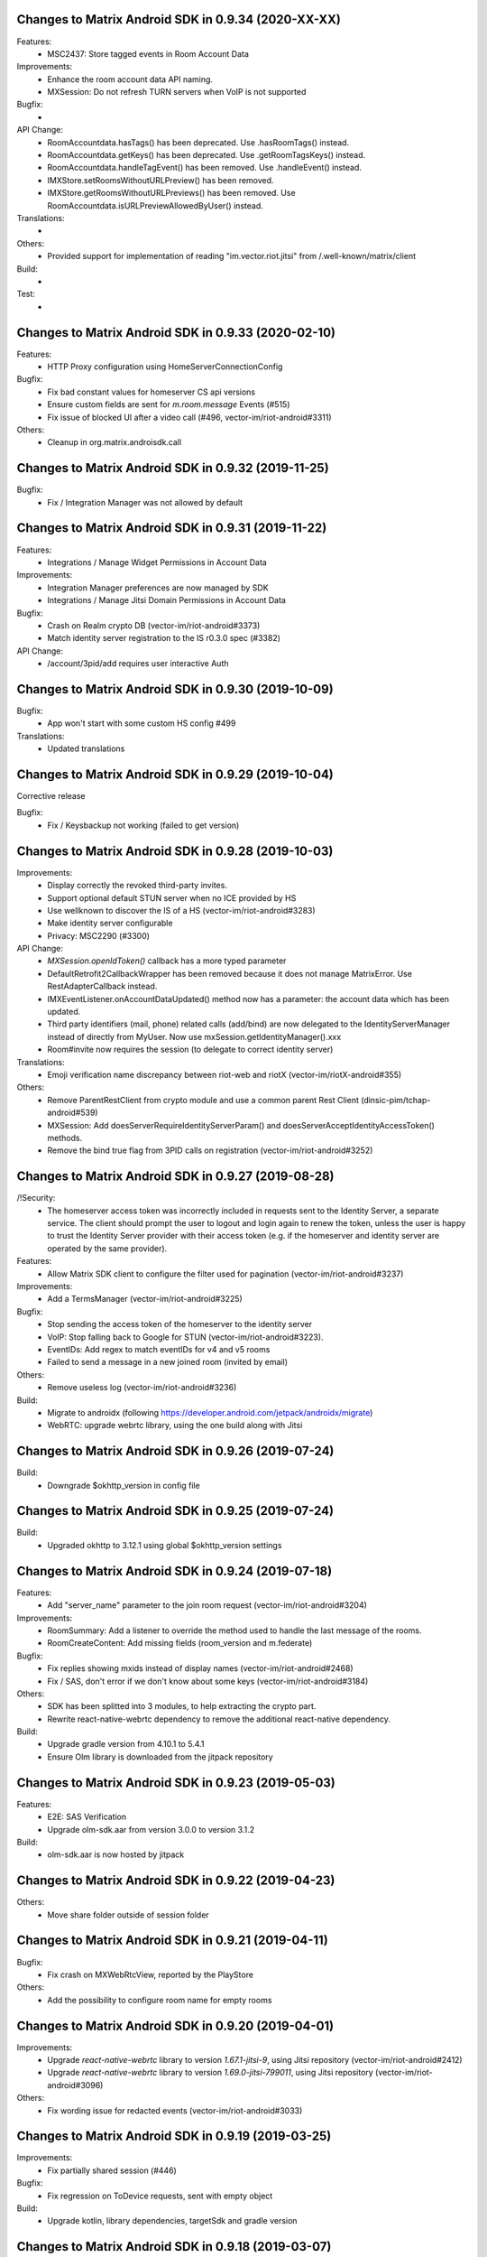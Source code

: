 Changes to Matrix Android SDK in 0.9.34 (2020-XX-XX)
=======================================================

Features:
 - MSC2437: Store tagged events in Room Account Data

Improvements:
 - Enhance the room account data API naming.
 - MXSession: Do not refresh TURN servers when VoIP is not supported

Bugfix:
 -

API Change:
 - RoomAccountdata.hasTags() has been deprecated. Use .hasRoomTags() instead.
 - RoomAccountdata.getKeys() has been deprecated. Use .getRoomTagsKeys() instead.
 - RoomAccountdata.handleTagEvent() has been removed. Use .handleEvent() instead.
 - IMXStore.setRoomsWithoutURLPreview() has been removed.
 - IMXStore.getRoomsWithoutURLPreviews() has been removed. Use RoomAccountdata.isURLPreviewAllowedByUser() instead.

Translations:
 -

Others:
 - Provided support for implementation of reading "im.vector.riot.jitsi" from /.well-known/matrix/client

Build:
 -

Test:
 -

Changes to Matrix Android SDK in 0.9.33 (2020-02-10)
=======================================================

Features:
 - HTTP Proxy configuration using HomeServerConnectionConfig

Bugfix:
 - Fix bad constant values for homeserver CS api versions
 - Ensure custom fields are sent for `m.room.message` Events (#515)
 - Fix issue of blocked UI after a video call (#496, vector-im/riot-android#3311)

Others:
 - Cleanup in org.matrix.androisdk.call

Changes to Matrix Android SDK in 0.9.32 (2019-11-25)
=======================================================

Bugfix:
 - Fix / Integration Manager was not allowed by default


Changes to Matrix Android SDK in 0.9.31 (2019-11-22)
=======================================================

Features:
 - Integrations / Manage Widget Permissions in Account Data

Improvements:
 - Integration Manager preferences are now managed by SDK
 - Integrations / Manage Jitsi Domain Permissions in Account Data

Bugfix:
 - Crash on Realm crypto DB (vector-im/riot-android#3373)
 - Match identity server registration to the IS r0.3.0 spec (#3382)

API Change:
 - /account/3pid/add requires user interactive Auth


Changes to Matrix Android SDK in 0.9.30 (2019-10-09)
=======================================================

Bugfix:
 - App won't start with some custom HS config #499

Translations:
 - Updated translations


Changes to Matrix Android SDK in 0.9.29 (2019-10-04)
=======================================================

Corrective release

Bugfix:
 - Fix / Keysbackup not working (failed to get version)

Changes to Matrix Android SDK in 0.9.28 (2019-10-03)
=======================================================

Improvements:
 - Display correctly the revoked third-party invites.
 - Support optional default STUN server when no ICE provided by HS
 - Use wellknown to discover the IS of a HS (vector-im/riot-android#3283)
 - Make identity server configurable
 - Privacy: MSC2290 (#3300)

API Change:
 - `MXSession.openIdToken()` callback has a more typed parameter
 - DefaultRetrofit2CallbackWrapper has been removed because it does not manage MatrixError. Use RestAdapterCallback instead.
 - IMXEventListener.onAccountDataUpdated() method now has a parameter: the account data which has been updated.
 - Third party identifiers (mail, phone) related calls (add/bind) are now delegated to the IdentityServerManager instead of
   directly from MyUser. Now use mxSession.getIdentityManager().xxx
 - Room#invite now requires the session (to delegate to correct identity server)

Translations:
 - Emoji verification name discrepancy between riot-web and riotX (vector-im/riotX-android#355)

Others:
 - Remove ParentRestClient from crypto module and use a common parent Rest Client (dinsic-pim/tchap-android#539)
 - MXSession: Add doesServerRequireIdentityServerParam() and doesServerAcceptIdentityAccessToken() methods.
 - Remove the bind true flag from 3PID calls on registration (vector-im/riot-android#3252)

Changes to Matrix Android SDK in 0.9.27 (2019-08-28)
=======================================================

/!\ Security:
 - The homeserver access token was incorrectly included in requests sent to the Identity Server, a separate service.
   The client should prompt the user to logout and login again to renew the token, unless the user is happy to trust the Identity Server provider with their access token (e.g. if the homeserver and identity server are operated by the same provider).

Features:
 - Allow Matrix SDK client to configure the filter used for pagination (vector-im/riot-android#3237)

Improvements:
 - Add a TermsManager (vector-im/riot-android#3225)

Bugfix:
 - Stop sending the access token of the homeserver to the identity server
 - VoIP: Stop falling back to Google for STUN (vector-im/riot-android#3223).
 - EventIDs: Add regex to match eventIDs for v4 and v5 rooms
 - Failed to send a message in a new joined room (invited by email)

Others:
 - Remove useless log (vector-im/riot-android#3236)

Build:
 - Migrate to androidx (following https://developer.android.com/jetpack/androidx/migrate)
 - WebRTC: upgrade webrtc library, using the one build along with Jitsi

Changes to Matrix Android SDK in 0.9.26 (2019-07-24)
=======================================================

Build:
 - Downgrade $okhttp_version in config file


Changes to Matrix Android SDK in 0.9.25 (2019-07-24)
=======================================================

Build:
 - Upgraded okhttp to 3.12.1 using global $okhttp_version settings

Changes to Matrix Android SDK in 0.9.24 (2019-07-18)
=======================================================

Features:
 - Add "server_name" parameter to the join room request (vector-im/riot-android#3204)

Improvements:
 - RoomSummary: Add a listener to override the method used to handle the last message of the rooms.
 - RoomCreateContent: Add missing fields (room_version and m.federate)

Bugfix:
 - Fix replies showing mxids instead of display names (vector-im/riot-android#2468)
 - Fix / SAS, don't error if we don't know about some keys (vector-im/riot-android#3184)

Others:
 - SDK has been splitted into 3 modules, to help extracting the crypto part.
 - Rewrite react-native-webrtc dependency to remove the additional react-native dependency.

Build:
 - Upgrade gradle version from 4.10.1 to 5.4.1
 - Ensure Olm library is downloaded from the jitpack repository

Changes to Matrix Android SDK in 0.9.23 (2019-05-03)
=======================================================

Features:
 - E2E: SAS Verification
 - Upgrade olm-sdk.aar from version 3.0.0 to version 3.1.2

Build:
 - olm-sdk.aar is now hosted by jitpack

Changes to Matrix Android SDK in 0.9.22 (2019-04-23)
=======================================================

Others:
 - Move share folder outside of session folder

Changes to Matrix Android SDK in 0.9.21 (2019-04-11)
=======================================================

Bugfix:
 - Fix crash on MXWebRtcView, reported by the PlayStore

Others:
 - Add the possibility to configure room name for empty rooms

Changes to Matrix Android SDK in 0.9.20 (2019-04-01)
=======================================================

Improvements:
 - Upgrade `react-native-webrtc` library to version `1.67.1-jitsi-9`, using Jitsi repository (vector-im/riot-android#2412)
 - Upgrade `react-native-webrtc` library to version `1.69.0-jitsi-799011`, using Jitsi repository (vector-im/riot-android#3096)

Others:
 - Fix wording issue for redacted events (vector-im/riot-android#3033)

Changes to Matrix Android SDK in 0.9.19 (2019-03-25)
=======================================================

Improvements:
 - Fix partially shared session (#446)

Bugfix:
 - Fix regression on ToDevice requests, sent with empty object

Build:
 - Upgrade kotlin, library dependencies, targetSdk and gradle version

Changes to Matrix Android SDK in 0.9.18 (2019-03-07)
=======================================================

Features:
 - .well-known support (vector-im/riot-android#2982)

Improvements:
 - Improve import of keys performance (vector-im/riot-android#2960)

Bugfix:
 - Failed to send a video captured by the native camera. Replace the file scheme "file://" with "file:/" used by some Android devices.
 - Fix / Escape room v3 event ids in permalinks (vector-im/riot-android#2981)

Others:
 - Handle well-known data in the login response (vector-im/riot-android#3002)

Changes to Matrix Android SDK in 0.9.17 (2019-02-21)
=======================================================

Features:
 - Ensure Room V3 eventId format is supported.

Improvements:
 - Crypto: Cancel share request on restore/import (vector-im/riot-android#2928).
 - CreateRoomParams: add `powerLevelContentOverride` param to override the default power level event.
 - KeysBackup: Declare backup trust using new `PUT /room_keys/version/{version}` API (vector-im/riot-android#2921).

Bugfix:
 - Fix DataSaveMode issue in filter
 - CreateRoomParams - setHistoryVisibility: remove existing value if any.
 - Fix issue in Japanese translation (#423)

Others:
 - Create a RealmCryptoStoreModule to allow clients of the Matrix SDK to use Realm

Build:
 - Enforce lint rules check

Changes to Matrix Android SDK in 0.9.16 beta (2019-02-01)
=======================================================

Improvements:
 - MXCrypto: Add key backup passphrase support (vector-im/riot-android#2771).
 - KeysBackup: Do not reset KeysBackup.keysBackupVersion in error states.
 - KeysBackup: Implement the true deleteKeysBackupVersion Client-Server API.

Bugfix:
 - Fix RestClient exception in case of non-ASCII application label (#419)
 - remove un-serializable fields in MatrixError
 - MXCrypto: ensure listeners are called on the UiThread

API Change:
 - Some KeysBackup methods have been renamed for clarity

Others:
 - fix typo in CHANGES.rst (wrong year)

Changes to Matrix Android SDK in 0.9.15 (2019-01-02)
=======================================================

Improvements:
 - isValidRecoveryKey() ignores now all whitespace characters, not only spaces

Bugfix:
 - MXCrypto: Use the last olm session that got a message (vector-im/riot-android#2772).
 - Ensure there is no ghost device in the Realm crypto store (vector-im/riot-android#2784)

Test:
 - New test for recovery key with newlines in it

Changes to Matrix Android SDK in 0.9.14 (2018-12-13)
=======================================================

Features:
 - Add terms model for the register/login flow (vector-im/riot-android#2442)

Improvements:
 - Any Account data element, even if the type is not known is persisted.
 - The crypto store is now implemented using a Realm database. The existing file store will be migrated at first usage (#398)
 - Upgrade olm-sdk.aar from version 2.3.0 to version 3.0.0
 - Implement the backup of the room keys in the KeysBackup class (vector-im/riot-android#2642)

Bugfix:
 - Generate thumbnails for gifs rather than throw an error (#395)
 - Room members who left are listed with the actual members (vector-im/riot-android#2744)
 - I'm not allow to send message in a new joined room (vector-im/riot-android#2743)
 - Matrix Content Scanner: Refresh the server public key on error with "MCS_BAD_DECRYPTION" reason.
 - Fix several issues on Room history and enable LazyLoading on this request.

API Change:
 - new API in CallSoundsManager to allow client to play the specified Ringtone (vector-im/riot-android#827)
 - IMXStore.storeAccountData() has been renamed to IMXStore.storeRoomAccountData()
 - MXCrypto: importRoomKeys methods now return number of imported keys and number of total keys in the Callback.
 - `MXMediasCache` has been renamed to `MXMediaCache` (and `Medias` to `Media`)
 - Remove IconAndTextDialogFragment, it's up to the application to manage UI.

Build:
 - Introduce Kotlin to the SDK

Test:
 - New tests for crypto store, including migration from File store to Realm store
 - New tests for keys backup feature

Changes to Matrix Android SDK in 0.9.13 (2018-11-06)
=======================================================

Improvements:
 - Add RTL support
 - PermalinkUtils is now able to parse a permalink

Bugfix:
 - Fix crash when change visibility room (vector-im/riot-android#2679)
 - Move `invite_room_state` to the UnsignedData object (vector-im/riot-android#2555)

API Change:
 - MXSession.initUserAgent() takes a second parameter for flavor description.

Build:
 - Treat some Lint warnings as errors

Changes to Matrix Android SDK in 0.9.12 (2018-10-18)
=======================================================

Improvements:
 - Improve certificate pinning management for HomeServerConnectionConfig.
 - Room display name is now computed by the Matrix SDK

Bugfix:
 - Fix strip previous reply when they contain new line (vector-im/riot-android#2612)
 - Enable CLEARTEXT communication for http endpoints (vector-im/riot-android#2495)
 - Back paginating in a room with LL makes some avatars to vanish (vector-im/riot-android#2639)

Changes to Matrix Android SDK in 0.9.11 (2018-10-10)
=======================================================

Bugfix:
 - Add a setter to set MXDataHandler to MXFileStore

Changes to Matrix Android SDK in 0.9.10 (2018-10-08)
=======================================================

Features:
 - Handle m.room.pinned_events state event and ServerNoticeUsageLimitContent
 - Manage server_notices tag and server quota notices (vector-im/riot-android#2440)
 - Add handling of filters (#345)

Improvements:
 - Encrypt local data (PR #305)
 - Add GET /versions request to the LoginRestClient

Bugfix:
 - Fix excessive whitespace on quoted messages (#348)
 - Scroll to bottom no longer keeps inertia after position change (#354)

API Change:
 - A Builder has been added to create HomeServerConnectionConfig instances.
 - SentState.UNDELIVERABLE has been renamed to SentState.UNDELIVERED
 - Extract patterns and corresponding methods from MXSession to a dedicated MXPatterns class.
 - MatrixMessageListFragment is now abstract and take an Adapter type as class parameter
 - Parameter guestAccess removed from MxSession.createRoom(). It had no effect.
 - EventTimeline is now exposed as an interface. Use EventTimelineFactory to instantiate it. 

Others:
 - Boolean deserialization is more permissive: "1" or 1 will be handle as a true value (#358)
 - MXSession.setUseDataSaveMode(boolean) is now deprecated. Handle filter-id lookup in your app and use MXSession.setSyncFilterOrFilterId(String)

Changes to Matrix Android SDK in 0.9.9 (2018-08-30)
=======================================================

Improvements:
 - Clear unreachable Url when clearing media cache (vector-im/riot-android#2479)
 - "In reply to" is not clickable on Riot Android yet. Make it a plain text (vector-im/riot-android#2469)

Bugfix:
 - Removing room from 'low priority' or 'favorite' does not work (vector-im/riot-android#2526)
 - MatrixError mResourceLimitExceededError is now managed in MxDataHandler (vector-im/riot-android#2547)

API Change:
 - MxSession constructor is now private. Please use MxSession.Builder() to create a MxSession

Changes to Matrix Android SDK in 0.9.8 (2018-08-27)
=======================================================

Features:
 - Manage server_notices tag and server quota notices (vector-im/riot-android#2440)

Bugfix:
 - Room aliases including the '@' and '=' characters are now recognized as valid (vector-im/riot-android#2079, vector-im/riot-android#2542)
 - Room name and topic can be now set back to empty (vector-im/riot-android#2345)

API Change:
 - Remove PieFractionView class from the Matrix SDK. This class is now in Riot sources (#336)
 - MXMediasCache.createTmpMediaFile() methods are renamed to createTmpDecryptedMediaFile()
 - MXMediasCache.clearTmpCache() method is renamed to clearTmpDecryptedMediaCache()
 - Add MXMediasCache.moveToShareFolder() to move a tmp decrypted file to another folder to prevent deletion during sharing. New API MXMediasCache.clearShareDecryptedMediaCache() can be called when the application is resumed. (vector-im/riot-android#2530)

Changes to Matrix Android SDK in 0.9.7 (2018-08-09)
=======================================================

Features:
 - Add MetricsListener to measure some startup and stats metrics
 - Implements ReplyTo feature. When sending an event, you can now pass another Event to reply to it. (vector-im/riot-android#2390)
 - Manage room versioning 

Improvements:
 - MXCrypto: Encrypt the messages for invited members according to the history visibility (if the option is enabled in MXCryptoConfig).
 - Upgrade olm-sdk.aar from version 2.2.2 to version 2.3.0
 - Add a method to MediaScanRestClient to get the public key of the media scanner server
 - Add support for the scanning and downloading of unencrypted thumbnails
 - Set user agent on manual HttpConnection (i.e. not using a RestClient)
 - Bullet points look esthetically bad (#2462)

Bugfix:
 - Send Access Token as a header instead of a url parameter to upload content (#311)
 - Add API CallSoundsManager.startRingingSilently() to fix issue when incoming call sound is disable (vector-im/riot-android#2417)
 - Use same TxId when resending an event. The eventId is used as a TxId. (vector-im/riot-android#1997)
 - Fix bad bing on '@room' pattern. (vector-im/riot-android#2461)
 - Fix Crash loop reported by RageShake (vector-im/riot-android#2501)

API Change:
 - Parameter historyVisibility removed from MxSession.createRoom(). It had no effect.
 - New API: CreateRoomParams.setHistoryVisibility(String historyVisibility) to force the history visibility during Room creation.
 - Room.getLiveState() has been removed, please use Room.getState() (#310)
 - new API: Room.canReplyTo(Event) to know if replying to this event is supported.
 - New APIs PermalinkUtils.createPermalink() to create matrix permalink for an event, a room, a user, etc.
 - New API: add hasMembership(String membership) to simplify test on room membership

Others:
 - Do not log DEBUG messages in release versions (PR #304)
 - Rename some internal classes to change 'Bing' to 'Push'

Changes to Matrix Android SDK in 0.9.6 (2018-07-03)
=======================================================

Features:
 - ContentManager: support a potential anti-virus scanner (PR #283).
 - HomeServerConnectionConfig: allow configuration of TLS parameters (PR#293).

Improvements:
 - MXCrypto: Add reRequestRoomKeyForEvent to re-request encryption keys to decrypt an event (vector-im/riot-android#2319).
 - MXCrypto: Add MXCryptoConfig class to customize/configure the e2e encryption.

Bugfix:
 - Prevent crash on KitKat
 - Prevent leaking of filenames in uploads to E2EE rooms
 - Prefer message text instead of subject
 - Fix issue with notification count in a RoomSummary
 - Fix NullPointerException reported by GooglePlay (vector-im/riot-android#2382)
 - Fix crash in CallSoundsManager

API Change:
 - New API: add device_id param to LoginRestClient.loginWithUser()
 - API change: Event.isUnkownDevice() as been renamed to Event.isUnknownDevice() (typo)
 - Some APIs has changed to use interface instead of implementation as type (ex: "Map" instead of "HashMap")

Others:
 - Media cache is flushed because of the new format of ids.

Build:
 - Add script to check code quality
 - Travis will now check if CHANGES.rst has been modified for each PR

Test:
 - Crypto tests have been cleaned - All tests are passed


Changes to Matrix Android SDK in 0.9.5 (2018-06-01)
=======================================================

Bugfix:
 - Fix regression on URL preview, along with regression on searching user. (vector-im/riot-android#2264)
 - Fix bad param format on reporting content request (vector-im/riot-android#2301)

API Change:
 - New API in MXSession to deactivate account

Changes to Matrix Android SDK in 0.9.4 (2018-05-25)
=======================================================

Features:
 * Implement 'reply to' feature.
 * Add support to "M_CONSENT_NOT_GIVEN" error.
 * Implement 'send widget' feature.

Improvements:
 * RestClient: Adding request to deactivate an account.
 * Javadoc is removed from the source, it is now available as a Jenkins artifact

Bugfixes:
 * Riot-android sends the wrong content for m.ignored_user_list (vector-im/riot-android#2043)
 * do not allow non-mxc content URLs (#268).

Build:
 * Travis CI has been activated to build the Pull request

Changes to Matrix Android SDK in 0.9.3 (2018-04-20)
=======================================================

Features:
 * Render stickers in the timeline (vector-im/riot-android#2097).

Improvements:
 * MXFileStore: Remove the trick with the huge timestamp to mark an undelivered event (vector-im/riot-android#2081).
 * Handle pending invitations : set the room is ready for invitations.
 * MXSession: Update correctly the Direct Chats. Map when a room is removed from it.
 * RestClient: Send Access-Token as header instead of query param, thanks to @krombel (PR #251).
 
Build:
 * Update to SDK 27.

Changes to Matrix Android SDK in 0.9.2 (2018-03-30)
=======================================================

Improvements:
 * Make state event redaction handling gentler with homeserver (vector-im/riot-android#2117).

Changes to Matrix Android SDK in 0.9.1 (2018-03-14)
=======================================================

Improvements:
 * Room: Add isDirect method.
 * Optimise computation of isDirect chat flag.

Translations:
 * Bulgarian, added thanks to @rbozhkova.

Changes to Matrix Android SDK in 0.9.0 (2018-02-15)
=======================================================

Improvements:
 * Groups: Handle the user's groups and their data (vector-im/riot-meta#114).
 * Groups: Add methods to accept group invite and leave it (vector-im/riot-meta#114).
 * Groups Flair: Handle the publicised groups for the matrix users (vector-im/riot-meta#118).
 * Groups Flair: Support the new state event type `m.room.related_groups`(vector-im/riot-meta#118).
 * Improve media cache (PR #226).
 * Force to save the room events when their states are updated.
 * Do not retry a request if the response is not formatted as expected.
 * Increase the call timeout to reduce the number of failed calls with a slow network.
 * Add configuration errors management.
 * Improve the text extraction from android share feature.
 * Improve the user id regex to supported extended format (vector-im/riot-android#1927).
 * Update the room notifications management (vector-im/riot-meta#9).
 * Saved the incoming key requests in the store (PR #232).
 * Improve isAvatarThumbnailCached() to avoid flickering.
 * Add the global URL preview flag management.
 * Synchronize the room url preview disabled by the user.

Bugfixes:
 * Do kicked rooms appear in the room list? (#1856).
 * Fix a sharekeys issue when the user devices were not downloaded to check if they exist.
 * Messages are not displayed properly (#1805).
 * If an m.room.encryption event is redacted, android thinks the room is no longer encrypted (vector-im/riot-android#1064).
 * Excessive battery use reported by my phones software (vector-im/riot-android#1838).
 * Create a direct chat with an email address is not marked/seen as direct (vector-im/riot-android#1931).
 * F-Droid: can't compile with react-native-webrtc.aar built from source (#227).
 * Fix empty emote case.
 * Fix downloadManagerTask error management.
 * Empty chat history (#1875).
 * Fix a server issue : some group members are duplicated.
 * Fix a sharekeys issue : getKeysClaimed() failed to return the decrypted value.

Translations:
 * Catalan, added thanks to @sim6 and @d1d4c.
 * Arabic, added thanks to @SafaAlfulaij.

Changes to Matrix Android SDK in 0.8.08 (2018-01-16)
=======================================================

Bugfixes:

* #1859 : After a user redacted their own join event from HQ, Android DoSes us with /context requests.
* Update to the latest JITSI libs

Changes to Matrix Android SDK in 0.8.07 (2017-12-18)
=======================================================

Bugfixes:

* Manage string or boolean value for BingRule highlight
* #1799 : Riot often chokes on messages 
* #1802 : Expected status header not present. Restore okhttp*.2.2 until we update to OKHtpp 3.X.

Changes to Matrix Android SDK in 0.8.06 (2017-12-06)
=======================================================

Improvements:

* Report some e2e codes from JS.
* Refactor the Bingrule class.

Bugfixes:

* Fix many issues reported by google analytics.
* Call Room.MarkAllAsRead() after joining a room else the notification counts won't be incremented.

Changes to Matrix Android SDK in 0.8.05 (2017-11-28)
=======================================================

Improvements:

* Improve the room creation methods.

Bugfixes:

* Fix many issues reported by google analytics.
* #1700 : Jump to first unread message didn't jump anywhere, just stayed at the same position where it was before, although there are more unread messages.
* #1722 : duplicated messages in history 
* #1756 : Scrolling breaks badly if there is some server lag

Changes to Matrix Android SDK in 0.8.04 (2017-11-15)
=======================================================

Features:

* Add the e2e keys sharing.

Improvements:

* Refactor the calls management and fix many audio path issues.
* Sanitise the functions description to generate a better javadocs.

Bugfixes:

* Fix many issues reported by google analytics.
* Fix the encrypting messages colour
* Fix a battery draining issue after ending a video call
* #119 : Notifications: implement @room notifications on mobile
* #207 : RoomState - updateRoomName: the provided string `name` is not checked correctly
* #208 : Attached image: `thumbnail_info` and `thumbnail_url` must be moved in `content.info` dictionary
* #1659 : Created a room with only me inside. After writing "test" I left it but it is still on my list with no way of deleting it.
* #1678 : cannot join #Furnet_#S:spydar007.com

Changes to Matrix Android SDK in 0.8.03 (2017-10-05)
=======================================================

Improvements: 

* Improve the initial sync management : the data are stored only when the initial sync data are stored.


Changes to Matrix Android SDK in 0.8.02 (2017-10-03)
=======================================================

Features:

* Add widgets management.
* Add javadoc to the project.
* Add getUrlPreview request.

Improvements: 

* Replace the third party call lib (libJingle by webrtc).
* Increase the initial sync request timeout.
* Increase the incoming call timeout to one minute.

Bugfixes:

* Fix several crashes reported by Google Analytics.
* #1592 Client unable to connect on server after certificate update
* #1603 Stale device lists when users re-join e2e rooms 
* #1613 Phone rings for ever 


Changes to Matrix Android SDK in 0.8.01 (2017-09-04)
=======================================================

Improvements: 

* Remove useless resources
* Adapt the request timeouts to the network speed
* Disable the room state events saving / loading to reduce the used RAM.
* Use the data saver mode to perform the initial sync to reduce the loading time.
* Replace the timer by an alarm to manage the delay between two sync requests.
* Do not retry to send the call invitation if it fails.


Bugfixes:

* Fix many crashes
* Fix crashes when too many asynctasks was started.
* Improve the offline management to avoid sending an "online" status if the application is automatically restarted.
* #1467 : Rotating the device while an image is uploading inserts the image twice.
* #1548 : Unable to decrypt: encryption not enabled 


Changes to Matrix Android SDK in 0.8.00 (2017-08-01)
=======================================================

Features:

* Add the new users search API.
* Remove the default implementation of the messages adapter.
* Add a method to remove older medias.
* Add a beta data saver mode.

Improvements: 

* Improve the catchup synchronisation (reduce the number of stored events)
* Refactor the state events storage format to reduce its size.
* Improve the backward / forward management to avoid having UI lags.

Bugfixes:

* fix many GA issues
* fix read markers issues.
* #1407 : Getting notifications for unrelated messages. 
* #1433 : Riot crashed while opening https://vector.im/develop/#/room/#kekistan:kek.community
* Fix the matrix items regex to support servers with port number (like $111:matrix.org:8080).


Changes to Matrix Android SDK in 0.7.15 (2017-07-25)
=======================================================

Bugfixes:

* Remove server catchup patch (i.e the sync requests were triggered until getting something).
  It used to drain battery on small accounts.
* Fix application resume edge cases (fdroid only)

Changes to Matrix Android SDK in 0.7.14 (2017-07-04)
=======================================================

Features:

* Add the read markers management 

Bugfixes:

* Fix many crashes reported by GA.
* #1297 : Event encrypting was stuck 
* #1331 : The Events service is properly restarted in some race conditions
* #1340 : sync is stuck after the application has been killed in background
* #1347 : Sign out from stopped home server crashes after trying for ages 
* #1371 : Endless trying to sync to the current state.
* #1390 : Phone went to sleep while uploading a photo. Now it cannot send the photo.
* #1392 : unexpected 'mention only" notification when the user name is disambiguoused 

Changes to Matrix Android SDK in 0.7.13 (2017-06-12)
=======================================================

Bugfixes:

* #1302 : No room / few rooms are displayed an application update / first launch

Changes to Matrix Android SDK in 0.7.12 (2017-06-08)
=======================================================

Bugfixes:

* #1291 : don't receive anymore notifications after updating to the 0.6.10 version
* #1292 : No more room after updating the application on 0.6.10 and killing it during the loading

Changes to Matrix Android SDK in 0.7.11 (2017-05-30)
=======================================================

Features:

* Add the new public rooms API.
* Add some languages support.
* Add Room.forget API.

Improvements: 

* Add a dedicated method to mark all messages as read.
* Ignore invalid avatarURL.
* Add plaftform flavor in the request user agent.
* Set the log timestamp to UTC.
* Move the room preview management in a dedicated thread to avoid UI thread lags.
* Improve the network connection detection.

Bugfixes:

* Issues reported by GA.
* Fix some registration issues.
* #1080 : The message sent with QuickReply is not added to the room history if the dedicated room activity is opened.
* #1093 : Cannot decrypt attachments on Android 4.2.X.
* #1129 : App-Name changed from "Riot" to "Matrix Android SDK"
* #1148 : Cannot login when the device language is set to turkish
* #1186 : Infinite back pagination whereas the app is in background
* #1210 : Please don't log encryption payloads in rageshakes.
* Fix double cryptostore  creation.
* Fix some crypto issues.

Changes to Matrix Android SDK in 0.7.10 (2017-03-15)
=======================================================

Features:

* Add the MSDISN support for the registration and the authentification (3Pid).
* Add the e2e keys import/export.
* Add some settings to send encrypted messages to veryfied devices only (for a dedicated room or any room).

Improvements: 

* Improve the session loading time.
* Add a callback to prevent sending messages to unknown devices.
* Add a custom user agent with the application / SDK version.
* Improve the audio attachments support

Bugfixes:

* Fix many cryptography issues.
* Fix many issues reported by GA.
* #929 : Retry schedule is too aggressive for arbitrary endpoints
* #938 : Unbanning users is broken
* #952 : Launch a call in a e2e and 1:1 room with unknown devices make the call fails.

Changes to Matrix Android SDK in 0.7.9 (2017-01-27)
=======================================================

Improvements: 

* Use the new contacts lookup request.

Bugfixes:

* #894 : matrix user id regex does not allow underscore in the name
* Fix backward compatibility issue.

Changes to Matrix Android SDK in 0.7.8 (2017-01-23)
=======================================================

Improvements: 

* Update the olm library.
* Improve the email bunch lookup method

Bugfixes:

* The users were not saved after the login. They were only saved after restarting the application.

Changes to Matrix Android SDK in 0.7.7 (2017-01-17)
=======================================================

Improvements: 

* Video call : The local preview is moveable.
* e2e : The e2e data is now saved synchronously to avoid not being able to read our own messages if the application crashes.
* Use a dedicated logger to avoid having truncated logs.

Bugfixes:

* Fix many crashes reported by Google Analytics.
* Update the olm library (fix the random string generation issue, invalid emoji support...).
* #816 : Custom server URL bug.
* #821 : Room creation with a matrix user from the contacts list creates several empty rooms.
* #841 : Infinite call ringing.

Changes to Matrix Android SDK in 0.7.5 (2016-12-19)
=======================================================

Improvements: 

* The e2e keys are sent by 100 devices chunk

Bugfixes:

* Several issues reported by GA.
* In some edge cases, the read all function does not clear the unread messages counters.

Changes to Matrix Android SDK in 0.7.4 (2016-12-13)
=======================================================

Improvements:

* Many e2e improvements
* Reduce the stores launching times.

Bugfixes:

* Several issues reported by GA.
* #374 : Check if Event.unsigned.age can be used to detect if the event is still valid. 
* #687 : User adress instead of display name in call event
* #723 : Cancelling download of encrypted image does not work

Changes to Matrix Android SDK in 0.7.3 (2016-11-24)
=======================================================

Improvements: 

* reduce the memory use to avoid having out of memory error.

Bugfixes:

* The rest clients did not with http v2 servers.

Changes to Matrix Android SDK in 0.7.2 (2016-11-23)
=======================================================

Features:

* Add room.isDirectChatInvitation method
* Send thumbnail for the image messages
* Update to the attachment encryptions V2

Improvements: 

* Improve the cryptostore management to avoid working on UI thread.
* Improve the crypto store to avoid application logout when the files are corrupted
* Update the olm lib.

Bugfixes:

* #680 : Unsupported TLS protocol version
* #731 : Crypto : Some device informations are not displayed whereas the messages can be decrypted.
* #739 : [e2e] Ringtone from call is different according to the encryption state of the room
* #742 : Unable to send messages in #megolm since build 810: Network error 

Changes to Matrix Android SDK in 0.7.1 (2016-11-21)
=======================================================

Improvements: 

* Improve the cryptostore management to avoid working on UI thread.

Bugfixes:

* Add try / catch block in JSonUtils methods (GA issues)

Changes to Matrix Android SDK in 0.7.0 (2016-11-18)
=======================================================

Features:

* Encryption
* DirectChat management
* Devices list management

Bugfixes:

* GA issues
* #529 : the unread notified messages are not properly cleared when the network connection is lost / unstable
* #540 : All the store data is lost if there is an OOM error while saving it.
* #546 : Invite a left user doesn't display his displayname.
* #558 ! Global search : the back pagination does not work anymore
* #561 : URLs containing $s aren't linkified correctly 
* #562 : Some redacted events were restored at next application launch
* #589 : Login as email is case sensistive 
* #590 : Email validation token is sent even to invalid emails 
* #602 : The 1:1 room avatar must be the other member avatar if no room avatar was set
* #611 : Remove display name event is blank 

Changes to Matrix Android SDK in 0.6.2 (2016-09-19)
=======================================================

Bugfixes:

* Ensure that ended calls are no more seen as active call.	
* #490 : Start a call conference and stop it asap don't stop it
* #501 : [VoIP] crash in caller side when a started video call is stopped asap.
* Some files were sent with an invalid mimetype text/uri-list.

Changes to Matrix Android SDK in 0.6.1 (2016-09-13)
=======================================================

Features:

* #406 : Chat screen: New message(s) notification
* #465 : Chat screen: disable auto scroll to bottom on keyboard presentation 


Bugfixes:

* #386 : Sender picture missing in notification
* #396 : Displayed name should be consistent for all events 
* #397 : Generated avatar should be consistent for all events 
* #404 : The message displayed in a room when a 3pid invited user has registered is not clear 
* #407 : Chat screen: The read receipts from the conference user should be ignored
* #415 : Room Settings: some addresses are missing
* #439 : add markdown support for emotes 
* #445 : Unable to join federated rooms with Android app 
* #455 : Until e2e is impl'd, encrypted msgs should be shown in the UI as unencryptable warning text 
* #473 : Huge text messages are not rendered on some android devices

Changes to Matrix Android SDK in 0.6.0 (2016-08-11)
=======================================================

Improvements:

* #351 : VoIP Checklist (add the end of call reason, receive a call while already in call).

Features:

* Add the attachment upload/download detailled information (progress, mean bitrate, estimated remaining time...)
* Add the conference call management.

Bugfixes:

* #290 : Redacting membership events should immediately reset the displayname & avatar of room members
* #320 : Sanitise the logs to remove private data
* #330 : some media are not downloadable
* #352 : some rooms are not displayed in the recents when the 10 last messages are redacted ones after performing an initial sync 
* #358 : Update the event not found message when clicking on permalink
* #359 : Redacting a video during sending goes wrong 
* #364 : Profile changes shouldn't reorder the room list.

Changes to Matrix Android SDK in 0.5.9 (2016-07-19)
=======================================================

Features:

* The room ids, the room aliases, the event ids are now clickable.

Bugfixes:

* Update the background color of the markdown code.
* #297 : Redact avatar / name update event should remove them from the room history.
* #318 : Some member avatars are wrong.

Changes to Matrix Android SDK in 0.5.8 (2016-07-11)
=======================================================

Improvements:

* Improve file extension retrieving.
* Update to gradle 1.5.0
* Image message in the recents page: display the filename when it is known instead of XX sent an image.

Features:

* Add the requests to add/remove aliases to/from a room aliases.

Bugfixes:

* #262 : The app should not display <img> from HTML formatted_body
* #263 : redactions shouldn't hide auth events (eg bans) from the timeline. they should only hide the human readable bits of content
* #265 : vector-android seems to use display names for join/part when in a room, but not in the latest message display in the rooms list.
* #271 : Accepting an invite does not get full scrollback.

Changes to Matrix Android SDK in 0.5.7 (2016-06-21)
=======================================================

Improvements:

* The room visibility messages are displayed in the room history.
* Do not refresh the turn servers if the HS does not support it.
* RoomState : The events_default and users_default default values are now 0.

Features:

* Add some new room settings management (list in Directory, room access, room history)
* The background sync timeout is now configurable.
* A sleep can be defined between two sync requests.

Bugfixes:

* #206 : There is no space between some avatars (unexpected avatar).
* GA issue : EventTimeLine.mDataHandler is empty whereas it should be.
* onInvalidToken should not be triggered when MatrixError.FORBIDDEN is received.
* #186 : Start chat with a member should use the latest room instead of the first found one.
* Fix a crash with JingleCall class (when the libs are not found on the device).
* The room object was not always initialized when MessagesAdapter is created (tap on a notication whereas the client is not launched).
* Fix a crash when an incoming call is received and the dedicated permissions are not granted.

Changes to Matrix Android SDK in 0.5.6 (2016-06-07)
=======================================================

Bugfixes:

* issue #176 Update the notification text when invited to a chat 
* issue #194 Public room preview : some public rooms have no display name
* issue #180 Some invited emails are stuck (invitation from a non matrix user)
* issue #175 The notifications settings should be dynamically refreshed
* issue #190 Room invitation push rules is disabled for a new account on android but enabled on the webclient interface

Changes to Matrix Android SDK in 0.5.5 (2016-06-03)
=======================================================

Improvements:

* The "table" markdown were badly displayed : use the default Html render
* Remove useless roomSummary error traces (not supported event type)
* Add missing fields in PublicRoom

Features:

* Add ignore users feature.
* Add an API to retrieve the pusher
* Add the room preview management

Bugfixes:

* Fixes several crashes reported by GA.
* Incoming call did not trigger any pushes.

Changes to Matrix Android SDK in 0.5.4 (2016-05-11)
=======================================================

Improvements:

* Add a method to retrieve the SDK version programmatically.
* Add an error callback in the media downloader.
* Improve the room history back pagination management.
* Add method to customize the highlighted pattern in a message.
* Refresh automatically the user account information to avoid having staled one.
* Mark as sent a message when the SEND request succeeds (do not wait anymore the server acknowledge).
* Simplify the room messages layout.
* Add Room.isEventRead to tell if an event has been read.
* Highlight a message if its content fullfills a push rule.
* The room member events are not anymore counted as unread messages
* The messages resending code is factorized in MatrixMessagesListFragment.
* Improve the message html display.
* Warn the application when the credentials are not anymore valid.
* Fix some memory leaks
* Improve the room activity rendering
* Room member events should not be displayed with sender.
* Increase the image thumbnail.

Features:

* Add the currently_active field to User.
* The messages search is now done on server side.
* Add the email login support.
* Add the message context management.
* Add the 3rd party invitation
* Add the markdown support.
* Add the new registration process support.
* Add the emails binding
* Add reset password

Bugfixes:

* The bing rules were sometines not initialized after the application launch.
* SYAND-90 The very first pagination jumps the scroll bar.
* The room spinner was sometime stuck.
* The presense was sometimes invalid.
* MXMediaCache : delete the destinated file if it already exists.
* The back pagination was sometimes stuck after a network error.
* Texts sizes are now defined in SD instead of DP.
* The media message sending did not work properly when the application was in background.
* Fix an issue when a room is left, joined, left and joined again.
* The account info was sometimes resetted after receiving a membership event.
* The filestore was not really cleared after a logout.
* Fix an infinite back pagination while rotating the device.
* Fix a crash when jingle_peerconnection.so is not found.
* The network connection listener did not manage properly the data connection lost.


Changes to Matrix Android SDK in 0.5.3 (2016-02-16)
=======================================================

Improvements:

 * The read receipts are displayed for outgoing and incoming messages.
 * The room members search methods have been improved.
 * The user account data is updated at application launch and resume to speed up account update.
 * The server sync methods are not anymore called in the IU thread.
 * Updates to support the renamed JSON fields (server update).
 * Reduce the number of room backpagination requests when reaching the room history top.

Features:

 * Add new server synchronisation.
 * Add room tags support.
 * Add the mute room notifications methods.
 * Add the remote text search method. 

Bugfixes:

 * Some member avatars were not properly retrieved.
 * The read receipts were not properly saved.
 * The room loading spinner was sometimes stuck when joining a room.
 * Some redacted events were wrongly displayed in the recents (e.g. John:null).
 * Do not try to download an invalid media at each room refresh.
 * A full sync was triggered after failing to send some messages.
 * Fix a null pointer while refresh the messages fragment.
 * Some redacted events were displayed as echoed one (light gray).
 * Fixed some leave - join - leave - join issues.

Changes to Matrix Android SDK in 0.5.2 (2015-11-20)
===================================================

Improvements:

 * Now supports setting a default alias for rooms
 * Rooms can now clear or set ACLs for scrollback 
 * Better SSL support for older devices
 * Improved the recent events display
 * Improved scrolling and update after screen rotation

Features:

 * Read receipts!
 * Added refresh_token support

Bug fixes:

 * Fixed a case where the user got randomly logged out
 * Fixed echo during Android<->Android VOIP calls 

Changes in Matrix Android SDK in 0.5.1 (2015-09-30)
===================================================

Improvements:

 * Add support of file:// in mediaCacheFile.
 * Many UI classes are more customisable (click management, UI fields…).
 * The catchup time should be shorter.
 * The room catchup can be performed while search a pattern.
 * MXFileStore : some files are zipped to reduce the used storage space and to reduce saving time.
 * MXFileStore : Saving thread is now a low priority thread.

Features:

 * Add video and location messages support
 * Add self signed cert support.


Bug fixes:

 * The event lifetime parameter was not checked.
 * The application used to crash while starting a voice/video with a device with no camera or no front camera.
 * Many crashes while logging out.

Changes in Matrix Android SDK in 0.4.4 (2015-09-07)
===================================================

Improvements:

 * Add assert to avoid using released session
 * The RespAdapter callbacks are called in try/catch block to avoid crashing the application.
 * Get thumbnail bitmap file from URL.
 * Share the lastactive delay to string method.
 * Ignore presence events until the initial presences refresh is done.
 * GCM registration : Add the append field management.
 * Add a message header to the room items.
 * The network events are not anymore managed with the pause/unpause commands.
 * Reduce the number of messageAdapter refreshes.
 * The text selection in a chat message is disabled to avoid flickering with long taps. 
 * Allow click on any textual event to copy its content.
 * Update the transaction id for unsent messages.
 * Increase the max number of events stored by room to avoid trigger network requests.
 * room::requestHistory provides 20 events per requests. Room class buffers the storage events to avoid having a huge bunch of events.
 * Improve the storage events management.

Features:

 * Voice/Video call management.

Bug fixes:

 * The displayname was not initialized if the settings page was not opened once.
 * Add mFileStoreHandler sanity check (GA issues).
 * Highlight messages with displayname / userID in room instead of using the push rules.
 * Fix a GA crash while listing the public rooms.
 * Fix a GA crash while listing room members list.
 * Fix a GA crash with caseInsensitiveFind use (empty string case).
 * Fix a GA crash when maxPowerLevel is set to 0.
 * The rooms deletion use to crash the application in some race conditions.
 * The room joining was not properly dispatched when done from another device.
 * The avatar and displayname udpates were not properly saved.
 * The messages are sent with PUT instead of POST to avoid duplicated messages.
 * In some race conditions, the user profile was not properly updated.
 * SYAND-95 Tap on displayname to insert into textbox as poor's man autocomplete
 * SYAND-102 Accepted room invites not properly resolved.


Changes in Matrix Android SDK in 0.4.3 (2015-07-07)
===================================================

Improvements:

 * Display the members presence in the chat activity.


Bug fixes:

 * The 0.4.2 update used to display an empty history.


Changes in Matrix Android SDK in 0.4.2 (2015-07-06)
===================================================

Improvements:

 * Improve the room members listing (it used to be very slow on huge rooms like Matrix HQ).
 * Display the server error messages when available.
 * Multi servers management.
 * Update to the latest robolectric.
 * Add filename param into the media post request to have a valid name while saving with the web client.


Features:

 * Bing rules can now be updated on the client.

Bug fixes:

 * Some rooms were not joined because the roomIds were URL encoded.
 * SYAND-91 : server is not federating - endless load of public room list.
 * Back pagination was sometimes broken with “Invalid token” error. The client should clear the application cache (settings page).
 * The application used to crash when there was an updated of room members meanwhile others members listing action.
 * Thread issue in MXFileStore.

Changes in Matrix Android SDK in 0.4.1 (2015-06-22)
===================================================

Improvements:

 * Automatically resend failed media.

Bug fixes:

 * The matrixMessagesFragment was not properly restarted after have been killed by a low memory.
 * The emotes were not properly displayed.
 * The dataHandler field was not set for "myUser" so displayName update was not properly managed.


Changes in Matrix Android SDK in 0.4.0 (2015-06-19)
===================================================

The SDK and the console application are now split into two git projects.

https://github.com/matrix-org/matrix-android-sdk : The matrix SDK
https://github.com/matrix-org/matrix-android-console : The console application.
Thus, it would be easier to implement a new application.


Improvements:

 * Move AutoScrollDownListView from console to the SDK.
 * Image resizing : use inSampleSize instead of decompressing the image in memory.
 * The image cache should not stored large and very large images.
 * Rotate image with exif if the device has enough memory.
 * Enable largeHeap to be able to manage large images.
 * Move ImageUtils from console to the SDK.
 * Each account has its own media directory (except the member thumbnails).
 * Update the media file name computation to ensure its uniqueness.
 * The media download & upload progress is more linear.
 * Remove the presence and typing events while processing the first events request after application launch.
 * Add onLiveEventsChunkProcessed callback : it is triggered when a bunch of events is managed.
 * IconAndTextAdapter customization. 

Features:

 * Add MXFileStore : The data is now saved in a filesystem cache. It improves the application launching time.
                     The sent messages are also stored when the device is offline.
 * Add GCM registration to a third party server.


Bug fixes:

 * The media download could be stuck on bad/slow network connection.
 * On kitkat or above, the image thumbnails were not properly retrieved.
 * SYAND-80 : image uploading pie chart lies.


Changes in Matrix Android SDK in 0.3.1 (2015-04-24)
===================================================

-----
 SDK
-----
Improvements:

 * Move RoomSummaryAdapter from the application  to the SDK.
 * Move RoomMembersAdapters from the application to the SDK..
 * Large file upload did not warn the user that the media was too large.
 * Do not restart the events listener each 10s if there is no available network. Wait that a network connection is retrieved.

Features:

 * Add multi-accounts management.

Bug fixes:

 * Some unsent messages were not properly automatically resent.
 * The content provider did not provide the mimetype.
 * The application used to randomly crashed on application when there was some network issues.
 * The duplicated member events were not removed;
 * Live state : the left/banned thumbnails were lost.
 * Join a room on the device did not warn the application when the initial sync was done.

-----------------
 Matrix Console
-----------------
Improvements:

 * Re-order the room actions : move from a sliding menu to a standard menu.
 * Do not refresh the room when the application is in background to reduce battery draining.
 * The notice messages are merged as any other messages.
 * Re-order the members list (join first, invite, leave & ban).

Features:

 * Applications can share media with Matrix Console with the "<" button.
 * Matrix console can share media with third party applications like emails.
 * A message can be forwarded to an existing room or to a third party application.
 * The images are not anymore automatically saved when displayed in fullscreen : there is a new menu when tapping on the message. (The media mud have been downloaded once).
 * Add multi-accounts management. Create/Join a room require to select an account.
 * Some push notifications were not triggered when the application was in background.

Bug fixes:

 * A selected GIF image was transformed into a JPG one.
 * The room name was sometimes invalid when the user was invited.
 * SYAND-68 : No hint on display name in settings
 * SYAND-69 : Avatar section in settings
 * SYAND-71 : Cannot view message details of a join.
 * SYAND-72 When an user updates their avatar, the timeline event for the change should reflect the update. 
 * The room cached data was not removed after leaving it.
 * The member display name did not include the matrix Id if several members have the same display name.
 * On some devices, invite members by matrix ID did not work properly because some spaces are automatically appended after a semicolon.


Changes in Matrix Android SDK in 0.3.0 (2015-04-10)
===================================================

-----
 SDK
-----
Improvements:

 * Any request is automatically resent until it succeeds (with a 3 minutes timeline).
 * Remove the dataHandler listeners when logging out to avoid getting unexpected callback call.

-----------------
 Matrix Console
-----------------
Improvements:

 * Add the image watermarks
 * Display the members count in the members list.
 * Can invite several users from the known members list or from their user ids.
 * Hide the image icon until it is fully loaded.
 * Add the hardware search button management (e.g. motorola RAZR).
 * Improve many dialogs (room creation, invitation..).
 * Display leaving rooms.
 * Can send several files at once.
 * Make GCM receiver display notifications and move to own package.
 * Make RoomActivity start the event stream.
 * Add app-global GcmRegistrationManager to register for push services.
 * The bug report contains more details.
 * Add some sliding menus.
 * Include room name in message notifications.
 * Room name will be picked up if passed to GcmIntentService.
 * Add an inliner image preview before sending the message.
 * Ensure that the login parameters are only on one line.
 * Add basic support for Android Auto.
 * Remove tag from notifications (to maintain current behaviour on phones)
 * Scroll the history to the bottom when opening the keyboard.
 * Remove some tags in the logs to avoid displaying the accesstoken.

Features:

 * Supoort Android Lollipop. 
 * Use the material design support.
 * Add the contacts support.
 * Manage the new push rules.
 * Factors the message adapter and fragments to be able to create some new ones without copying too many code.

Bug fixes:

 * SYAND-46 : Crash on launch on my S4 running Android 4.
 * SYAND-51 : New room subscription did not occur in android app.
 * SYAND-54 : Images should be available in gallery apps.
 * SYAND-55 : share multiple images at once.
 * SYAND-58 : scroll in "Invite known user”.
 * SYAND-60 : ” Leave room" should be renamed when you are the latest user in the room.
 * SYAND-62 : Android doesn't seem to specify width/height metadata for images it sends.
 * SYAND-64 : Room name on recents doesn't update.
 * SYAND-65 : Recent entries when leaving rooms
 * SYAND-66 : Auto-capitalisation is not turned on for the main text entry box.
 * SYAND-67 : Screen doesn't turn on for incoming messages.
 * The unread messages counter was invalid after leaving a room.
 * The client synchronisation was not properly managed when the account was shared on several devices.
 * Fix many application crashes while leaving a chat or logging out.
 * The room summaries were not properly sorted when a message sending failed.
 * Some images were partially displayed.
 * The emotes were drawn in magenta.
 * Stop the events thread asap when logging out and ignore received events.
 * Some unexpected typing events were sent.
 * The time zone updates were not properly managed.

Changes in Matrix Android SDK in 0.2.3 (2015-03-10)
===================================================

-----
 SDK
-----
  
-----------------
 Matrix Console
-----------------
Improvements:

 * Avoid refreshing the home page when it is not displayed.
 * Display a piechart while uploading a media.
 * Refresh the display when some messages are automatically resent (after retrieving a data network connection for example).
 * Update the user rename message to be compliant with the web client.
 * Use the local media files instead of downloading them when they are acknowledged (messages sending).
 * Create a media management class.
 * Display the offline status in the members list.
 * Avoid creating new homeActivity instance when joining a room from member details sheet.
 * The public rooms list are now saved in the bundle state : it should avoid having a spinner when rotated the device.
 * The animated GIFs are now supported.

Features:

 * Add the rate limits error management. The server could request to delay the messages sending because they were too many messages sent in a short time (to avoid spam).
 * Can take a photo to send it.
 * A chat room page is automatically paginated to fill. It used to get only the ten latest messages : it displayed half filled page on tablet.
 * Add the sending failure reason in the message details (long tap on a message, “Message details”).
 * The user is not anymore notified it the push rules are not fulfilled.
 * Add some room settings (Display all events, hide unsupported events, sort members by last seen time, display left members, display public rooms in the home page).
 * Add various accessibility tweaks.

Bug fixes:

 * The media downloads/uploads were sometimes stuck.
 * The private room creation was broken.
 * SYAND-33 : number of unread messages disappears when entering another room.
 * The RoomActivity creation used to crash when it was cancelled because the Room id param was not provided.
 * The client used to crash when the home server was invalid but started with http.
 * The account creation used to fail if the home server had a trailing slash.
 * SYAND-44 In progress text entry could be saved across crashes.
 * SYAND-38 Inline image viewer in Android app.


Changes in Matrix Android SDK in 0.2.2 (2015-02-27)
===================================================

-----
 SDK
-----

-----------------
 Matrix Console
-----------------
Improvements:

 * Exif management : the uploaded image is rotated according to the exif metadata (if the device has enough free memory).
 * Add a piechart while downloading an image 
 * Add JSON representation of a message (tap on its row, “Message details”
 * The public rooms list is now sorted according to the number of members.

Features:

 * Add configuration and skeleton classes for receiving GCM messages
 * Add REST client for pushers API with add method for HTTP pushers.
 * Add the account creation.

Bug fixes:

 * Reset the image thumbnail when a row is reused.
 * SYAND-30 Notification should be away when entering a room.
 * Some images thumbnails were downloaded several times.
 * Restore the foreground service
 * The media cache was not cleared after logging out.
 * The client crashed when joining #anime:matrix.org.
 * SYAND-29 Messages in delivery status are not seen
 * Some user display names were their matrix IDs.
 * The room name/ topic were invalid when inviting to a room.



Changes in Matrix Android SDK in 0.2.1 (2015-02-20)
===================================================

-----
 SDK
-----

Features:

 * Add a network connection listener.
 * Unsent messages are automatically resent when a network connection is retrieved.

-----------------
 Matrix Console
-----------------
Improvements:

 * There is no more alert dialog when receiving a new message. They are always displayed in the notifications list.
 * Tap on a member thumbnail opens a dedicated.
 * The message timestamps are always displayed. They used to be displayed/hidden when tapping on the other avatar side.
 * The unsent messages were not saved in the store when leaving a room view.
 * Display a spinner while joining / catching up a room.
 * Unsent images can now be resent. They used to be lost.
 * Add "mark all as read" button.
 * Can select text in a message.
 * A room is highlighted in blue if your display name is in the unread messages.
 * Add support to the identicon server (it displayed squared avatar when the member did not define one).
 * The notifications can be enlarged to display the message with more than one line.
 * Replace the notification icon by a matrix one.

Features:

 * Add the command lines support (see the settings page to have the available command list).
 * Add the typing notifications management.
 * SYAND-24 Respond to IMs directly from push.	

Bug fixes:

 * The image upload failed when using G+-Photos app.
 * Correctly set Content-Length when uploading resource in ContentManager.
 * The user profile was never refreshed when opening the settings activity.
 * The push-rules were not refreshed when the application was debackgrounded.
 * The notice messages (e.g. “Bob left…”) are not anymore merged.
 * Unban was displayed instead of “kicked” in the notice events.
 * The room header was not refreshed when joining a room.
 * The notice events were not summarised in the recents view.
 * The image messages were not properly summarized in the recents.
 * Use scale instead of crop to request thumbnails from content API.
 * Size thumbnail in image message dependent on the size of the view.
 * Joining a room used to perform two or three sync requests.
 * The sound parameter of the push notifications was not managed.
 * SYAND-16 : No feedback when failing to login.
 * SYAND-19 : “My rooms” doesn’t display UTF-8 correctly
 * SYAND-25 : Issues showing the home screen with self-build android app.
 * SYAND-26 : can’t highlight words in message.
 
 
Changes in Matrix Android SDK in 0.2.0 (2015-02-09)
===================================================

-----
 SDK
-----

Features:

 * Added basic support for redacted messages.
 * Added bing rules support.

-----------------
 Matrix Console
-----------------
Improvements:

 * Room messages are merged
 * The oneself messages are displayed at screen right side
 * The images are cached to improve UX.
 * Redacted messages support.
 * The rooms list displays the private and the public ones.  
 * Can search a room by name.
 * The unread messages count are displayed.

Features:

 * Add rageshake to submit a bug report

 Bug fixes:
 
 * SYAND-17 Crash on login on master



=======================================================
+        TEMPLATE WHEN PREPARING A NEW RELEASE        +
=======================================================


Changes to Matrix Android SDK in 0.9.X (2020-XX-XX)
=======================================================

Features:
 -

Improvements:
 -

Bugfix:
 -

API Change:
 -

Translations:
 -

Others:
 -

Build:
 -

Test:
 -

